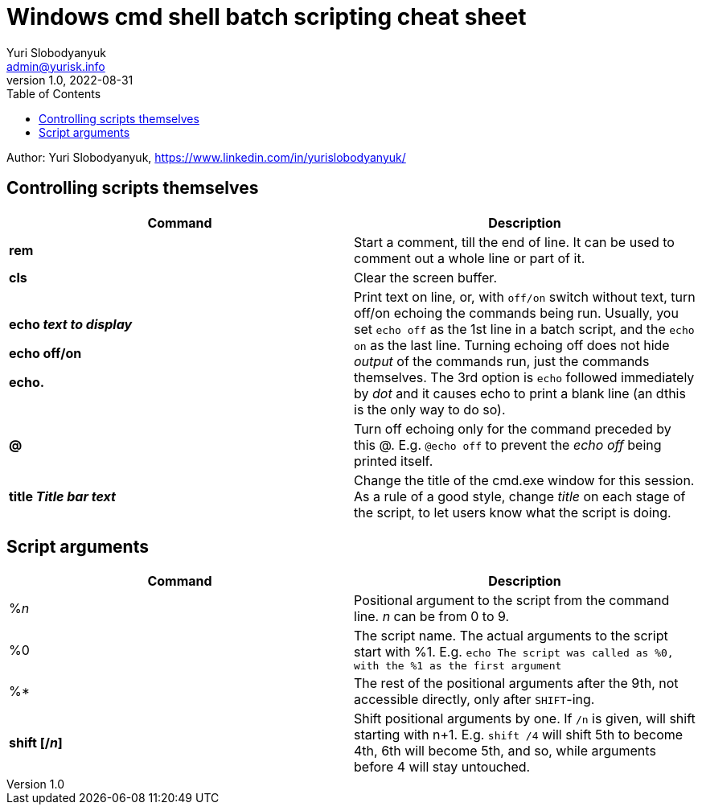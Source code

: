 = Windows cmd shell batch scripting cheat sheet
Yuri Slobodyanyuk <admin@yurisk.info>
v1.0, 2022-08-31
:homepage: https://yurisk.info
:toc:
Author: Yuri Slobodyanyuk, https://www.linkedin.com/in/yurislobodyanyuk/


== Controlling scripts themselves
[cols=2, options="header"]
|===
|Command
|Description

|*rem*
|Start a comment, till the end of line. It can be used to comment out a whole line or part of it.

|*cls*
|Clear the screen buffer.

|*echo _text to display_*

*echo off/on*

*echo.*
|Print text on line, or, with `off/on` switch without text, turn off/on echoing the commands being run. 
Usually, you set `echo off` as the 1st line in a batch script, and the `echo on` as the last line. Turning
echoing off does not hide _output_ of the commands run, just the commands themselves. The 3rd option is `echo` followed immediately
by _dot_ and it causes echo to print a blank line (an dthis is the only way to do so).

|*@*
|Turn off echoing only for the command preceded by this @. E.g. `@echo off` to prevent the _echo off_ 
being printed itself.

|*title _Title bar text_*
|Change the title of the cmd.exe window for this session. As a rule of a good style, change _title_ on each stage of the 
script, to let users know what the script is doing.


|===


== Script arguments
[cols=2, options="header"]
|===
|Command
|Description

|%_n_
|Positional argument to the script from the command line. _n_ can be from 0 to 9.

|%0
|The script name.  The actual arguments to the script start with %1.
E.g. `echo The script was called as %0, with the %1 as the first argument`

|%*
|The rest of the positional arguments after the 9th, not accessible directly, only after `SHIFT`-ing.

|*shift [/_n_]*
|Shift positional arguments by one. If `/n` is given, will shift starting with n+1. E.g. `shift /4` will shift 5th to become 4th, 
6th will become 5th, and so, while arguments before 4 will stay untouched.

|===
